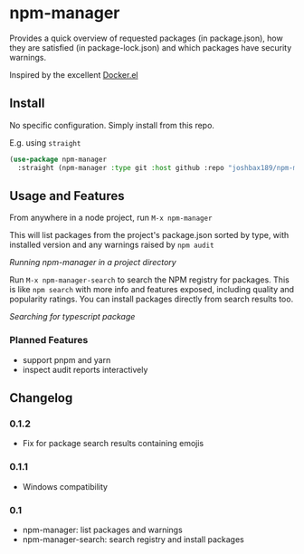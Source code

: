 * npm-manager

Provides a quick overview of requested packages (in package.json), how they are satisfied (in package-lock.json)
and which packages have security warnings.

Inspired by the excellent [[https://github.com/silex/docker.el][Docker.el]]

** Install

No specific configuration. Simply install from this repo.

E.g. using =straight=
#+begin_src emacs-lisp
(use-package npm-manager
  :straight (npm-manager :type git :host github :repo "joshbax189/npm-manager-el"))
#+end_src

** Usage and Features

From anywhere in a node project, run =M-x npm-manager=

This will list packages from the project's package.json sorted by type, with installed version and any warnings raised by =npm audit=

[[./images/npm-manager-main.png]]
/Running npm-manager in a project directory/

Run =M-x npm-manager-search= to search the NPM registry for packages. This is like =npm search= with more info and features exposed, including quality and popularity ratings.
You can install packages directly from search results too.

[[./images/npm-manager-search.png]]
/Searching for typescript package/

*** Planned Features
- support pnpm and yarn
- inspect audit reports interactively

** Changelog
*** 0.1.2
- Fix for package search results containing emojis

*** 0.1.1
- Windows compatibility

*** 0.1
- npm-manager: list packages and warnings
- npm-manager-search: search registry and install packages
